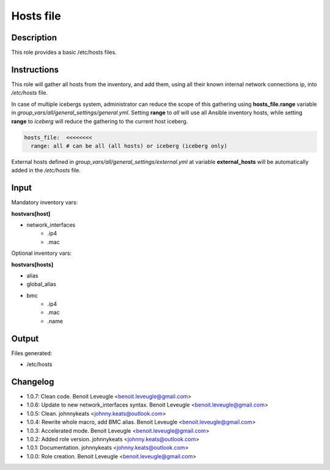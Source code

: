 Hosts file
----------

Description
^^^^^^^^^^^

This role provides a basic /etc/hosts files.

Instructions
^^^^^^^^^^^^

This role will gather all hosts from the inventory, and add them, using all
their known internal network connections ip, into */etc/hosts* file.

In case of multiple icebergs system, administrator can reduce the scope of this
gathering using **hosts_file.range** variable in
*group_vars/all/general_settings/general.yml*.
Setting **range** to *all* will use all Ansible inventory hosts, while setting
**range** to *iceberg* will reduce the gathering to the current host iceberg.

.. code-block:: yaml

  hosts_file:  <<<<<<<<
    range: all # can be all (all hosts) or iceberg (iceberg only)

External hosts defined in *group_vars/all/general_settings/external.yml*
at variable **external_hosts** will be automatically added in the */etc/hosts*
file.

Input
^^^^^

Mandatory inventory vars:

**hostvars[host]**

* network_interfaces
   * .ip4
   * .mac

Optional inventory vars:

**hostvars[hosts]**

* alias
* global_alias
* bmc
   * .ip4
   * .mac
   * .name

Output
^^^^^^

Files generated:

* /etc/hosts

Changelog
^^^^^^^^^

* 1.0.7: Clean code. Benoit Leveugle <benoit.leveugle@gmail.com>
* 1.0.6: Update to new network_interfaces syntax. Benoit Leveugle <benoit.leveugle@gmail.com>
* 1.0.5: Clean. johnnykeats <johnny.keats@outlook.com>
* 1.0.4: Rewrite whole macro, add BMC alias. Benoit Leveugle <benoit.leveugle@gmail.com>
* 1.0.3: Accelerated mode. Benoit Leveugle <benoit.leveugle@gmail.com>
* 1.0.2: Added role version. johnnykeats <johnny.keats@outlook.com>
* 1.0.1: Documentation. johnnykeats <johnny.keats@outlook.com>
* 1.0.0: Role creation. Benoit Leveugle <benoit.leveugle@gmail.com>
